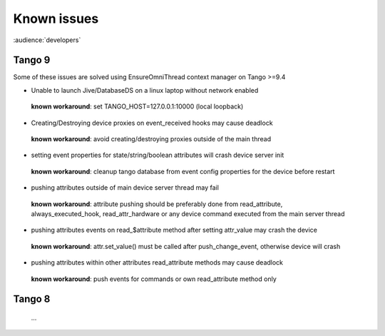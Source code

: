 .. _known-issues:

Known issues
===================

:audience:`developers`

Tango 9
-------

Some of these issues are solved using EnsureOmniThread context manager on Tango >=9.4

- Unable to launch Jive/DatabaseDS on a linux laptop without network enabled
 
 **known workaround**: set TANGO_HOST=127.0.0.1:10000 (local loopback)

- Creating/Destroying device proxies on event_received hooks may cause deadlock

 **known workaround**: avoid creating/destroying proxies outside of the main thread

- setting event properties for state/string/boolean attributes will crash device server init

 **known workaround**: cleanup tango database from event config properties for the device before restart

- pushing attributes outside of main device server thread may fail

 **known workaround**:  attribute pushing should be preferably done from read_attribute, always_executed_hook, read_attr_hardware or any device command executed from the main server thread

- pushing attributes events on read_$attribute method after setting attr_value may crash the device

 **known workaround**: attr.set_value() must be called after push_change_event, otherwise device will crash

- pushing attributes within other attributes read_attribute methods may cause deadlock

 **known workaround**: push events for commands or own read_attribute method only

Tango 8
-------

  ...

